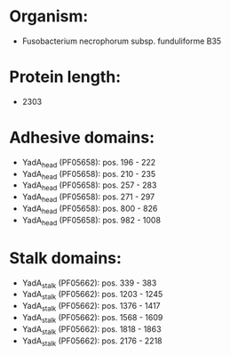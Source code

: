 * Organism:
- Fusobacterium necrophorum subsp. funduliforme B35
* Protein length:
- 2303
* Adhesive domains:
- YadA_head (PF05658): pos. 196 - 222
- YadA_head (PF05658): pos. 210 - 235
- YadA_head (PF05658): pos. 257 - 283
- YadA_head (PF05658): pos. 271 - 297
- YadA_head (PF05658): pos. 800 - 826
- YadA_head (PF05658): pos. 982 - 1008
* Stalk domains:
- YadA_stalk (PF05662): pos. 339 - 383
- YadA_stalk (PF05662): pos. 1203 - 1245
- YadA_stalk (PF05662): pos. 1376 - 1417
- YadA_stalk (PF05662): pos. 1568 - 1609
- YadA_stalk (PF05662): pos. 1818 - 1863
- YadA_stalk (PF05662): pos. 2176 - 2218


